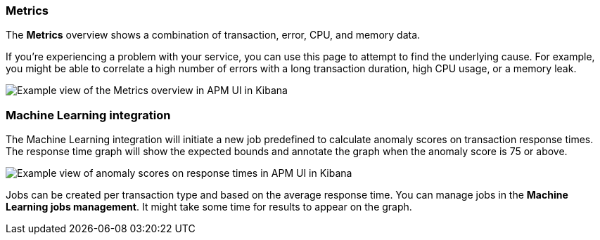 [[metrics]]
=== Metrics

The *Metrics* overview shows a combination of transaction, error, CPU, and memory data.

If you're experiencing a problem with your service, you can use this page to attempt to find the underlying cause.
For example, you might be able to correlate a high number of errors with a long transaction duration, high CPU usage, or a memory leak.   

[role="screenshot"]
image::apm/images/apm-metrics.png[Example view of the Metrics overview in APM UI in Kibana]

[[machine-learning-integration]]
=== Machine Learning integration

The Machine Learning integration will initiate a new job predefined to calculate anomaly scores on transaction response times.
The response time graph will show the expected bounds and annotate the graph when the anomaly score is 75 or above.

[role="screenshot"]
image::apm/images/apm-ml-integration.png[Example view of anomaly scores on response times in APM UI in Kibana]

Jobs can be created per transaction type and based on the average response time.
You can manage jobs in the *Machine Learning jobs management*.
It might take some time for results to appear on the graph.